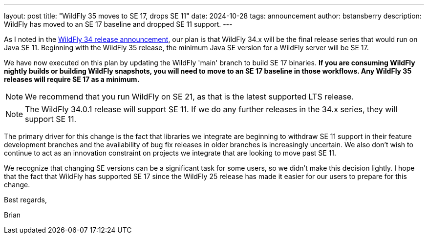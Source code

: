 ---
layout: post
title:  "WildFly 35 moves to SE 17, drops SE 11"
date:   2024-10-28
tags:   announcement 
author: bstansberry
description: WildFly has moved to an SE 17 baseline and dropped SE 11 support.
---

//= WildFly has moved to an SE 17 baseline

As I noted in the link:https://www.wildfly.org/news/2024/10/17/WildFly34-Released/[WildFly 34 release announcement, window=_blank], our plan is that WildFly 34.x will be the final release series that would run on Java SE 11. Beginning with the WildFly 35 release, the minimum Java SE version for a WildFly server will be SE 17.

We have now executed on this plan by updating the WildFly 'main' branch to build SE 17 binaries. *If you are consuming WildFly nightly builds or building WildFly snapshots, you will need to move to an SE 17 baseline in those workflows. Any WildFly 35 releases will require SE 17 as a minimum.*

NOTE: We recommend that you run WildFly on SE 21, as that is the latest supported LTS release.

NOTE: The WildFly 34.0.1 release will support SE 11. If we do any further releases in the 34.x series, they will support SE 11.

The primary driver for this change is the fact that libraries we integrate are beginning to withdraw SE 11 support in their feature development branches and the availability of bug fix releases in older branches is increasingly uncertain. We also don't wish to continue to act as an innovation constraint on projects we integrate that are looking to move past SE 11.

We recognize that changing SE versions can be a significant task for some users, so we didn't make this decision lightly. I hope that the fact that WildFly has supported SE 17 since the WildFly 25 release has made it easier for our users to prepare for this change.

Best regards,

Brian
